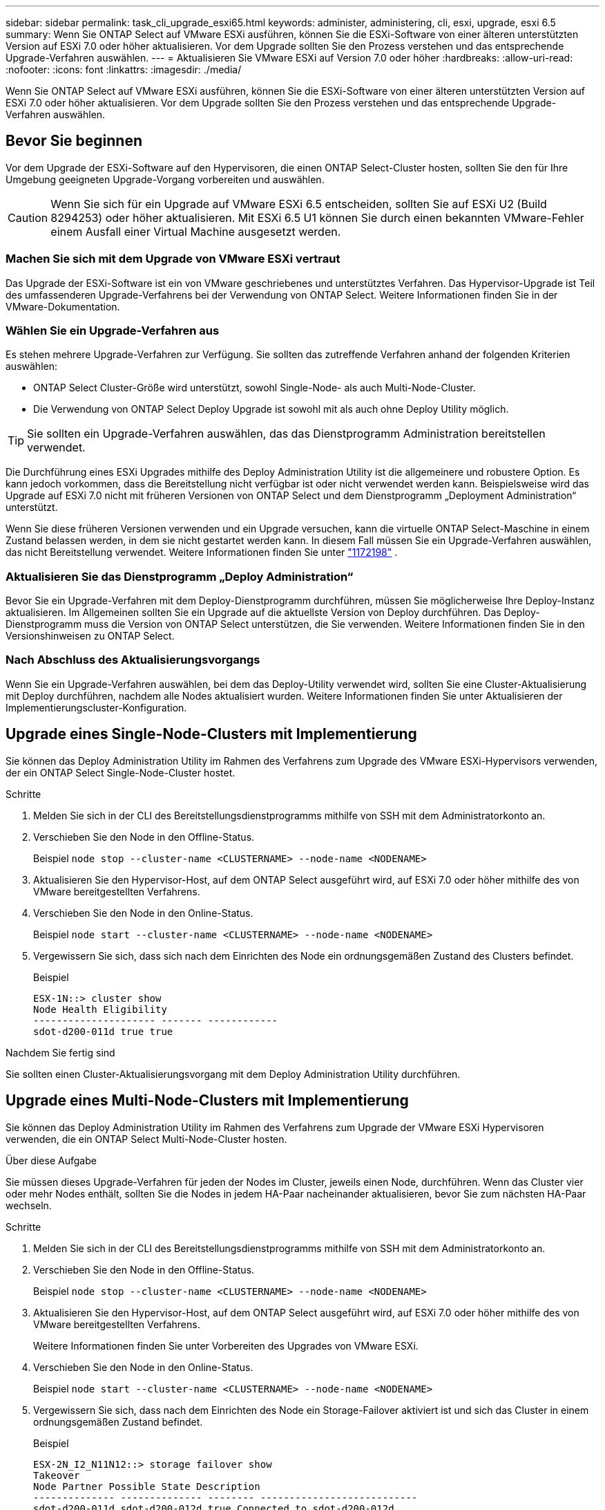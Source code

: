 ---
sidebar: sidebar 
permalink: task_cli_upgrade_esxi65.html 
keywords: administer, administering, cli, esxi, upgrade, esxi 6.5 
summary: Wenn Sie ONTAP Select auf VMware ESXi ausführen, können Sie die ESXi-Software von einer älteren unterstützten Version auf ESXi 7.0 oder höher aktualisieren. Vor dem Upgrade sollten Sie den Prozess verstehen und das entsprechende Upgrade-Verfahren auswählen. 
---
= Aktualisieren Sie VMware ESXi auf Version 7.0 oder höher
:hardbreaks:
:allow-uri-read: 
:nofooter: 
:icons: font
:linkattrs: 
:imagesdir: ./media/


[role="lead"]
Wenn Sie ONTAP Select auf VMware ESXi ausführen, können Sie die ESXi-Software von einer älteren unterstützten Version auf ESXi 7.0 oder höher aktualisieren. Vor dem Upgrade sollten Sie den Prozess verstehen und das entsprechende Upgrade-Verfahren auswählen.



== Bevor Sie beginnen

Vor dem Upgrade der ESXi-Software auf den Hypervisoren, die einen ONTAP Select-Cluster hosten, sollten Sie den für Ihre Umgebung geeigneten Upgrade-Vorgang vorbereiten und auswählen.


CAUTION: Wenn Sie sich für ein Upgrade auf VMware ESXi 6.5 entscheiden, sollten Sie auf ESXi U2 (Build 8294253) oder höher aktualisieren. Mit ESXi 6.5 U1 können Sie durch einen bekannten VMware-Fehler einem Ausfall einer Virtual Machine ausgesetzt werden.



=== Machen Sie sich mit dem Upgrade von VMware ESXi vertraut

Das Upgrade der ESXi-Software ist ein von VMware geschriebenes und unterstütztes Verfahren. Das Hypervisor-Upgrade ist Teil des umfassenderen Upgrade-Verfahrens bei der Verwendung von ONTAP Select. Weitere Informationen finden Sie in der VMware-Dokumentation.



=== Wählen Sie ein Upgrade-Verfahren aus

Es stehen mehrere Upgrade-Verfahren zur Verfügung. Sie sollten das zutreffende Verfahren anhand der folgenden Kriterien auswählen:

* ONTAP Select Cluster-Größe wird unterstützt, sowohl Single-Node- als auch Multi-Node-Cluster.
* Die Verwendung von ONTAP Select Deploy Upgrade ist sowohl mit als auch ohne Deploy Utility möglich.



TIP: Sie sollten ein Upgrade-Verfahren auswählen, das das Dienstprogramm Administration bereitstellen verwendet.

Die Durchführung eines ESXi Upgrades mithilfe des Deploy Administration Utility ist die allgemeinere und robustere Option. Es kann jedoch vorkommen, dass die Bereitstellung nicht verfügbar ist oder nicht verwendet werden kann. Beispielsweise wird das Upgrade auf ESXi 7.0 nicht mit früheren Versionen von ONTAP Select und dem Dienstprogramm „Deployment Administration“ unterstützt.

Wenn Sie diese früheren Versionen verwenden und ein Upgrade versuchen, kann die virtuelle ONTAP Select-Maschine in einem Zustand belassen werden, in dem sie nicht gestartet werden kann. In diesem Fall müssen Sie ein Upgrade-Verfahren auswählen, das nicht Bereitstellung verwendet. Weitere Informationen finden Sie unter link:https://mysupport.netapp.com/site/bugs-online/product/ONTAPSELECT/BURT/1172198["1172198"^] .



=== Aktualisieren Sie das Dienstprogramm „Deploy Administration“

Bevor Sie ein Upgrade-Verfahren mit dem Deploy-Dienstprogramm durchführen, müssen Sie möglicherweise Ihre Deploy-Instanz aktualisieren. Im Allgemeinen sollten Sie ein Upgrade auf die aktuellste Version von Deploy durchführen. Das Deploy-Dienstprogramm muss die Version von ONTAP Select unterstützen, die Sie verwenden. Weitere Informationen finden Sie in den Versionshinweisen zu ONTAP Select.



=== Nach Abschluss des Aktualisierungsvorgangs

Wenn Sie ein Upgrade-Verfahren auswählen, bei dem das Deploy-Utility verwendet wird, sollten Sie eine Cluster-Aktualisierung mit Deploy durchführen, nachdem alle Nodes aktualisiert wurden. Weitere Informationen finden Sie unter Aktualisieren der Implementierungscluster-Konfiguration.



== Upgrade eines Single-Node-Clusters mit Implementierung

Sie können das Deploy Administration Utility im Rahmen des Verfahrens zum Upgrade des VMware ESXi-Hypervisors verwenden, der ein ONTAP Select Single-Node-Cluster hostet.

.Schritte
. Melden Sie sich in der CLI des Bereitstellungsdienstprogramms mithilfe von SSH mit dem Administratorkonto an.
. Verschieben Sie den Node in den Offline-Status.
+
Beispiel
`node stop --cluster-name <CLUSTERNAME> --node-name <NODENAME>`

. Aktualisieren Sie den Hypervisor-Host, auf dem ONTAP Select ausgeführt wird, auf ESXi 7.0 oder höher mithilfe des von VMware bereitgestellten Verfahrens.
. Verschieben Sie den Node in den Online-Status.
+
Beispiel
`node start --cluster-name <CLUSTERNAME> --node-name <NODENAME>`

. Vergewissern Sie sich, dass sich nach dem Einrichten des Node ein ordnungsgemäßen Zustand des Clusters befindet.
+
Beispiel

+
....
ESX-1N::> cluster show
Node Health Eligibility
--------------------- ------- ------------
sdot-d200-011d true true
....


.Nachdem Sie fertig sind
Sie sollten einen Cluster-Aktualisierungsvorgang mit dem Deploy Administration Utility durchführen.



== Upgrade eines Multi-Node-Clusters mit Implementierung

Sie können das Deploy Administration Utility im Rahmen des Verfahrens zum Upgrade der VMware ESXi Hypervisoren verwenden, die ein ONTAP Select Multi-Node-Cluster hosten.

.Über diese Aufgabe
Sie müssen dieses Upgrade-Verfahren für jeden der Nodes im Cluster, jeweils einen Node, durchführen. Wenn das Cluster vier oder mehr Nodes enthält, sollten Sie die Nodes in jedem HA-Paar nacheinander aktualisieren, bevor Sie zum nächsten HA-Paar wechseln.

.Schritte
. Melden Sie sich in der CLI des Bereitstellungsdienstprogramms mithilfe von SSH mit dem Administratorkonto an.
. Verschieben Sie den Node in den Offline-Status.
+
Beispiel
`node stop --cluster-name <CLUSTERNAME> --node-name <NODENAME>`

. Aktualisieren Sie den Hypervisor-Host, auf dem ONTAP Select ausgeführt wird, auf ESXi 7.0 oder höher mithilfe des von VMware bereitgestellten Verfahrens.
+
Weitere Informationen finden Sie unter Vorbereiten des Upgrades von VMware ESXi.

. Verschieben Sie den Node in den Online-Status.
+
Beispiel
`node start --cluster-name <CLUSTERNAME> --node-name <NODENAME>`

. Vergewissern Sie sich, dass nach dem Einrichten des Node ein Storage-Failover aktiviert ist und sich das Cluster in einem ordnungsgemäßen Zustand befindet.
+
Beispiel

+
....
ESX-2N_I2_N11N12::> storage failover show
Takeover
Node Partner Possible State Description
-------------- -------------- -------- ---------------------------
sdot-d200-011d sdot-d200-012d true Connected to sdot-d200-012d
sdot-d200-012d sdot-d200-011d true Connected to sdot-d200-011d
2 entries were displayed.
ESX-2N_I2_N11N12::> cluster show
Node Health Eligibility
--------------------- ------- ------------
sdot-d200-011d true true
sdot-d200-012d true true
2 entries were displayed.
....


.Nachdem Sie fertig sind
Sie müssen für jeden im ONTAP Select Cluster verwendeten Host das Upgrade durchführen. Nachdem alle ESXi-Hosts aktualisiert wurden, sollten Sie mithilfe des Deploy-Administration-Dienstprogramms eine Cluster-Aktualisierung durchführen.



== Upgrade für ein Single-Node-Cluster ohne Implementierung

Sie können einen VMware ESXi Hypervisor, der ein ONTAP Select Single-Node Cluster hostet, ohne mithilfe des Deploy-Administration Utility aktualisieren.

.Schritte
. Melden Sie sich bei der ONTAP Befehlszeilenschnittstelle an und beenden Sie den Knoten.
. Vergewissern Sie sich mithilfe von VMware vSphere, dass die ONTAP Select Virtual Machine ausgeschaltet ist.
. Aktualisieren Sie den Hypervisor-Host, auf dem ONTAP Select ausgeführt wird, auf ESXi 7.0 oder höher mithilfe des von VMware bereitgestellten Verfahrens.
+
Weitere Informationen finden Sie unter Vorbereiten des Upgrades von VMware ESXi.

. Greifen Sie mit VMware vSphere auf vCenter zu und führen Sie folgende Schritte aus:
+
.. Fügen Sie der virtuellen ONTAP Select-Maschine ein Diskettenlaufwerk hinzu.
.. Schalten Sie die virtuelle ONTAP Select-Maschine ein.
.. Melden Sie sich über SSH mit dem Administratorkonto bei der ONTAP-CLI an.


. Vergewissern Sie sich, dass sich nach dem Einrichten des Node ein ordnungsgemäßen Zustand des Clusters befindet.
+
Beispiel



....
ESX-1N::> cluster show
Node Health Eligibility
--------------------- ------- ------------
sdot-d200-011d true true
....
.Nachdem Sie fertig sind
Sie sollten einen Cluster-Aktualisierungsvorgang mit dem Deploy Administration Utility durchführen.



== Upgrade eines Multi-Node-Clusters ohne Implementierung

Die VMware ESXi Hypervisoren, die ein ONTAP Select Multi-Node Cluster hosten, können ohne mithilfe des Deploy Administration Utility aktualisiert werden.

.Über diese Aufgabe
Sie müssen dieses Upgrade-Verfahren für jeden der Nodes im Cluster, jeweils einen Node, durchführen. Wenn das Cluster vier oder mehr Nodes enthält, sollten Sie die Nodes in jedem HA-Paar nacheinander aktualisieren, bevor Sie zum nächsten HA-Paar wechseln.

.Schritte
. Melden Sie sich bei der ONTAP Befehlszeilenschnittstelle an und beenden Sie den Knoten.
. Vergewissern Sie sich mithilfe von VMware vSphere, dass die ONTAP Select Virtual Machine ausgeschaltet ist.
. Aktualisieren Sie den Hypervisor-Host, auf dem ONTAP Select ausgeführt wird, auf ESXi 7.0 oder höher mithilfe des von VMware bereitgestellten Verfahrens.
. Greifen Sie mit VMware vSphere auf vCenter zu und führen Sie folgende Schritte aus:
+
.. Fügen Sie der virtuellen ONTAP Select-Maschine ein Diskettenlaufwerk hinzu.
.. Schalten Sie die virtuelle ONTAP Select-Maschine ein.
.. Melden Sie sich über SSH mit dem Administratorkonto bei der ONTAP-CLI an.


. Vergewissern Sie sich, dass nach dem Einrichten des Node ein Storage-Failover aktiviert ist und sich das Cluster in einem ordnungsgemäßen Zustand befindet.
+
Beispiel

+
....
ESX-2N_I2_N11N12::> storage failover show
Takeover
Node Partner Possible State Description
-------------- -------------- -------- ---------------------------
sdot-d200-011d sdot-d200-012d true Connected to sdot-d200-012d
sdot-d200-012d sdot-d200-011d true Connected to sdot-d200-011d
2 entries were displayed.
ESX-2N_I2_N11N12::> cluster show
Node Health Eligibility
--------------------- ------- ------------
sdot-d200-011d true true
sdot-d200-012d true true
2 entries were displayed.
....


.Nachdem Sie fertig sind
Sie müssen für jeden im ONTAP Select Cluster verwendeten Host das Upgrade durchführen.
